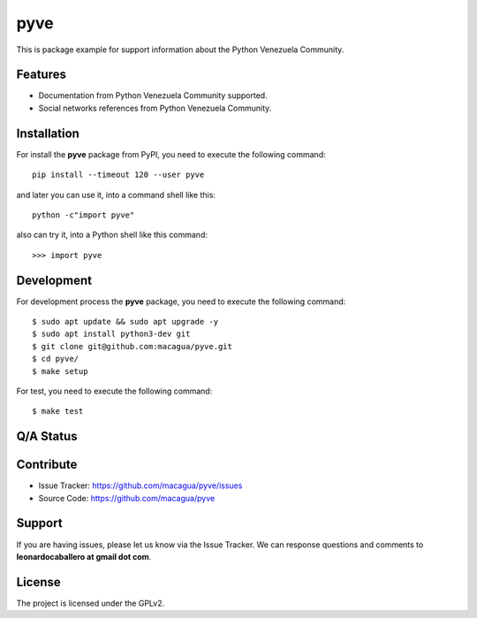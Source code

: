 ====
pyve
====

This is package example for support information about the Python Venezuela Community.

.. image:: https://avatars2.githubusercontent.com/u/1817205?s=200&v=4
    :target: https://pyve.github.io/


Features
--------

- Documentation from Python Venezuela Community supported.

- Social networks references from Python Venezuela Community.


Installation
------------

For install the **pyve** package from PyPI, you need to execute the following command:

::

   pip install --timeout 120 --user pyve


and later you can use it, into a command shell like this:

::

   python -c"import pyve"


also can try it, into a Python shell like this command:

::

   >>> import pyve


Development
-----------

For development process the **pyve** package, you need to execute the following command:

::

   $ sudo apt update && sudo apt upgrade -y
   $ sudo apt install python3-dev git
   $ git clone git@github.com:macagua/pyve.git
   $ cd pyve/
   $ make setup

For test, you need to execute the following command:

::

   $ make test


Q/A Status
----------

.. image:: https://travis-ci.org/macagua/pyve.svg?branch=master
    :target: https://travis-ci.org/macagua/pyve

.. image:: https://coveralls.io/repos/github/macagua/pyve/badge.svg?branch=master
    :target: https://coveralls.io/github/macagua/pyve?branch=master


Contribute
----------

- Issue Tracker: https://github.com/macagua/pyve/issues

- Source Code: https://github.com/macagua/pyve


Support
-------

If you are having issues, please let us know via the Issue Tracker.
We can response questions and comments to **leonardocaballero at gmail dot com**.


License
-------

The project is licensed under the GPLv2.

